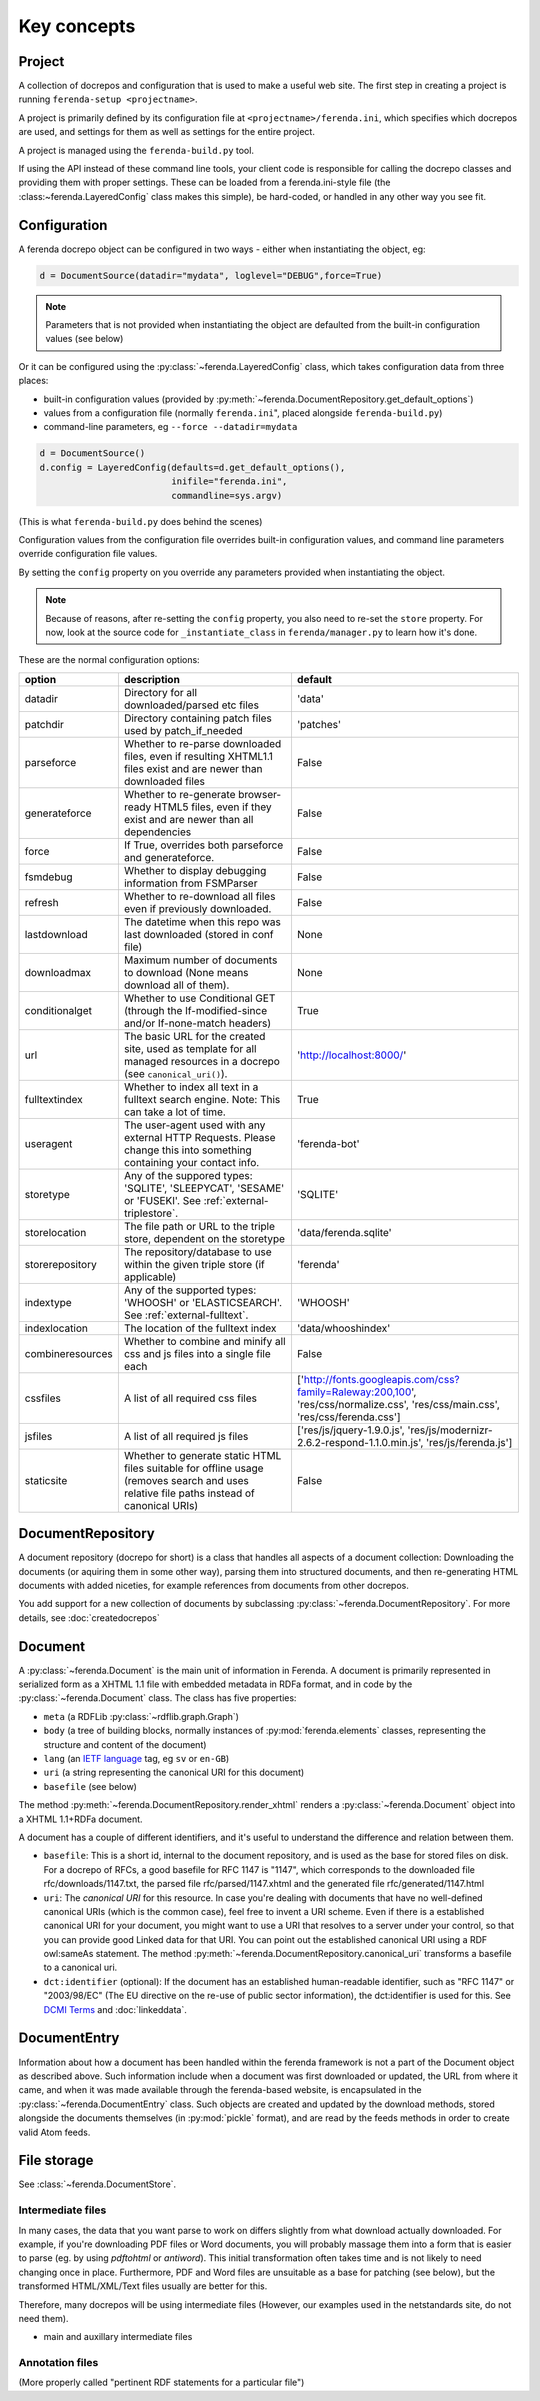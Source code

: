 Key concepts
============


Project
-------

A collection of docrepos and configuration that is used to make a
useful web site. The first step in creating a project is running
``ferenda-setup <projectname>``.

A project is primarily defined by its configuration file at
``<projectname>/ferenda.ini``, which specifies which docrepos are
used, and settings for them as well as settings for the entire
project.

A project is managed using the ``ferenda-build.py`` tool.

If using the API instead of these command line tools, your client code
is responsible for calling the docrepo classes and providing them with
proper settings. These can be loaded from a ferenda.ini-style file
(the :class:~ferenda.LayeredConfig` class makes this simple), be
hard-coded, or handled in any other way you see fit.

.. _configuration:

Configuration
-------------

A ferenda docrepo object can be configured in two ways - either when
instantiating the object, eg:

.. code-block:: py

  d = DocumentSource(datadir="mydata", loglevel="DEBUG",force=True)

.. note::

   Parameters that is not provided when instantiating the object are
   defaulted from the built-in configuration values (see below)
  
Or it can be configured using the :py:class:`~ferenda.LayeredConfig`
class, which takes configuration data from three places:

* built-in configuration values (provided by
  :py:meth:`~ferenda.DocumentRepository.get_default_options`)
* values from a configuration file (normally ``ferenda.ini``", placed
  alongside ``ferenda-build.py``)
* command-line parameters, eg ``--force --datadir=mydata``

.. code-block:: py
  
  d = DocumentSource()
  d.config = LayeredConfig(defaults=d.get_default_options(), 
                           inifile="ferenda.ini", 
                           commandline=sys.argv)
  
(This is what ``ferenda-build.py`` does behind the scenes)

Configuration values from the configuration file overrides built-in
configuration values, and command line parameters override
configuration file values.

By setting the ``config`` property on you override any parameters provided when
instantiating the object.

.. note::

   Because of reasons, after re-setting the ``config`` property, you
   also need to re-set the ``store`` property. For now, look at the
   source code for ``_instantiate_class`` in ``ferenda/manager.py`` to
   learn how it's done. 

These are the normal configuration options:

================= ========================================== =========
option            description                                default
================= ========================================== =========
datadir           Directory for all downloaded/parsed etc    'data'
                  files
patchdir          Directory containing patch files used by   'patches'
                  patch_if_needed
parseforce        Whether to re-parse downloaded files,      False
                  even if resulting XHTML1.1 files exist
		  and are newer than downloaded files
generateforce     Whether to re-generate browser-ready       False
                  HTML5 files, even if they exist and are
		  newer than all dependencies
force             If True, overrides both parseforce and     False
                  generateforce.
fsmdebug          Whether to display debugging information   False
                  from FSMParser 
refresh           Whether to re-download all files even if   False
                  previously downloaded.
lastdownload      The datetime when this repo was last       None
                  downloaded (stored in conf file)
downloadmax       Maximum number of documents to download    None
                  (None means download all of them).
conditionalget    Whether to use Conditional GET (through    True
                  the If-modified-since and/or
		  If-none-match headers)
url               The basic URL for the created site, used   'http://localhost:8000/'
                  as template for all managed resources in
		  a docrepo (see ``canonical_uri()``).
fulltextindex     Whether to index all text in a fulltext     True
                  search engine. Note: This can take a lot
		  of time.
useragent         The user-agent used with any external      'ferenda-bot'
                  HTTP Requests. Please change this into
		  something containing your contact info.
storetype         Any of the suppored types: 'SQLITE',       'SQLITE'
                  'SLEEPYCAT', 'SESAME' or 'FUSEKI'.
		  See :ref:`external-triplestore`.

storelocation     The file path or URL to the triple store,  'data/ferenda.sqlite'
                  dependent on the storetype
storerepository   The repository/database to use within the  'ferenda'
                  given triple store (if applicable)
indextype         Any of the supported types: 'WHOOSH' or    'WHOOSH'
                  'ELASTICSEARCH'. See
		  :ref:`external-fulltext`.
indexlocation     The location of the fulltext index         'data/whooshindex'
combineresources  Whether to combine and minify all css and  False
                  js files into a single file each
cssfiles          A list of all required css files           ['http://fonts.googleapis.com/css?family=Raleway:200,100',
                                                             'res/css/normalize.css',
                                                             'res/css/main.css',
						             'res/css/ferenda.css']
jsfiles           A list of all required js files            ['res/js/jquery-1.9.0.js',
                                                             'res/js/modernizr-2.6.2-respond-1.1.0.min.js',
                                                             'res/js/ferenda.js']
staticsite        Whether to generate static HTML files      False
                  suitable for offline usage (removes
		  search and uses relative file paths
		  instead of canonical URIs)
================= ========================================== =========

.. _keyconcept-documentrepository:

DocumentRepository
------------------

A document repository (docrepo for short) is a class that handles all
aspects of a document collection: Downloading the documents (or
aquiring them in some other way), parsing them into structured
documents, and then re-generating HTML documents with added niceties,
for example references from documents from other docrepos.

You add support for a new collection of documents by subclassing
:py:class:`~ferenda.DocumentRepository`. For more
details, see :doc:`createdocrepos`

Document
--------

A :py:class:`~ferenda.Document` is the main unit of information in
Ferenda. A document is primarily represented in serialized form as a
XHTML 1.1 file with embedded metadata in RDFa format, and in code by
the :py:class:`~ferenda.Document` class. The class has five
properties:

* ``meta`` (a RDFLib :py:class:`~rdflib.graph.Graph`)
* ``body`` (a tree of building blocks, normally instances of
  :py:mod:`ferenda.elements` classes, representing the structure and
  content of the document)
* ``lang`` (an `IETF language
  <http://en.wikipedia.org/wiki/IETF_language_tag>`_ tag, eg ``sv`` or
  ``en-GB``)
* ``uri`` (a string representing the canonical URI for this document)
* ``basefile`` (see below)

The method :py:meth:`~ferenda.DocumentRepository.render_xhtml` renders
a :py:class:`~ferenda.Document` object into a XHTML 1.1+RDFa document.

A document has a couple of different identifiers, and it's useful to
understand the difference and relation between them.

* ``basefile``: This is a short id, internal to the document repository,
  and is used as the base for stored files on disk. For a docrepo of
  RFCs, a good basefile for RFC 1147 is "1147", which corresponds to
  the downloaded file rfc/downloads/1147.txt, the parsed file
  rfc/parsed/1147.xhtml and the generated file rfc/generated/1147.html
* ``uri``: The *canonical URI* for this resource. In case you're dealing
  with documents that have no well-defined canonical URIs (which is
  the common case), feel free to invent a URI scheme. Even if there is
  a established canonical URI for your document, you might want to use
  a URI that resolves to a server under your control, so that you can
  provide good Linked data for that URI. You can point out the
  established canonical URI using a RDF owl:sameAs statement. The
  method
  :py:meth:`~ferenda.DocumentRepository.canonical_uri`
  transforms a basefile to a canonical uri.
* ``dct:identifier`` (optional): If the document has an established
  human-readable identifier, such as "RFC 1147" or "2003/98/EC" (The
  EU directive on the re-use of public sector information), the
  dct:identifier is used for this. See
  `DCMI Terms <http://dublincore.org/documents/2012/06/14/dcmi-terms/#terms-identifier>`_
  and :doc:`linkeddata`.

DocumentEntry
-------------

Information about how a document has been handled within the ferenda
framework is not a part of the Document object as described
above. Such information include when a document was first downloaded
or updated, the URL from where it came, and when it was made available
through the ferenda-based website, is encapsulated in the
:py:class:`~ferenda.DocumentEntry` class. Such objects are created and
updated by the download methods, stored alongside the documents
themselves (in :py:mod:`pickle` format), and are read by the feeds
methods in order to create valid Atom feeds.



File storage
------------

See :class:`~ferenda.DocumentStore`.
  
Intermediate files
^^^^^^^^^^^^^^^^^^

In many cases, the data that you want parse to work on differs
slightly from what download actually downloaded. For example, if
you're downloading PDF files or Word documents, you will probably
massage them into a form that is easier to parse (eg. by using
`pdftohtml` or `antiword`). This initial transformation often takes
time and is not likely to need changing once in place. Furthermore,
PDF and Word files are unsuitable as a base for patching (see below),
but the transformed HTML/XML/Text files usually are better for this.

Therefore, many docrepos will be using intermediate files (However,
our examples used in the netstandards site, do not need them).

- main and auxillary intermediate files

Annotation files
^^^^^^^^^^^^^^^^

(More properly called "pertinent RDF statements for a particular file")

